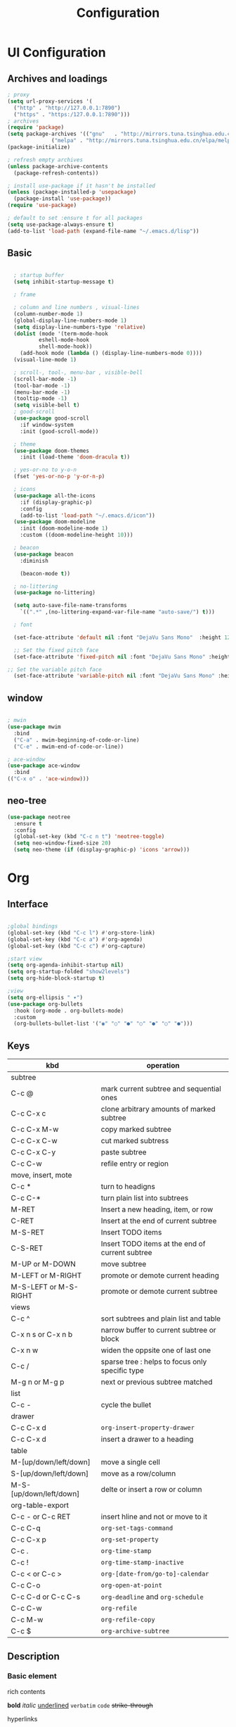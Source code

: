 #+title: Configuration
#+STARTUP: show2levels hideblocks


* UI Configuration
** Archives and loadings
#+begin_src emacs-lisp
  ; proxy
  (setq url-proxy-services '(
    ("http" . "http://127.0.0.1:7890")
    ("https" . "https:/127.0.0.1:7890")))
  ; archives
  (require 'package)
  (setq package-archives '(("gnu"   . "http://mirrors.tuna.tsinghua.edu.cn/elpa/gnu/")
			    ("melpa" . "http://mirrors.tuna.tsinghua.edu.cn/elpa/melpa/")))
  (package-initialize)

  ; refresh empty archives
  (unless package-archive-contents
    (package-refresh-contents))

  ; install use-package if it hasn't be installed
  (unless (package-installed-p 'usepackage)
    (package-install 'use-package))
  (require 'use-package)

  ; default to set :ensure t for all packages
  (setq use-package-always-ensure t)  
  (add-to-list 'load-path (expand-file-name "~/.emacs.d/lisp"))  
#+end_src
** Basic
#+begin_src emacs-lisp :tangle ./init.el

    ; startup buffer
    (setq inhibit-startup-message t)

    ; frame
  
    ; column and line numbers , visual-lines
    (column-number-mode 1)
    (global-display-line-numbers-mode 1)
    (setq display-line-numbers-type 'relative)
    (dolist (mode '(term-mode-hook
		    eshell-mode-hook
		    shell-mode-hook))
      (add-hook mode (lambda () (display-line-numbers-mode 0))))
    (visual-line-mode 1)

    ; scroll-, tool-, menu-bar , visible-bell
    (scroll-bar-mode -1)
    (tool-bar-mode -1)
    (menu-bar-mode -1)
    (tooltip-mode -1)
    (setq visible-bell t)
    ; good-scroll
    (use-package good-scroll
      :if window-system
      :init (good-scroll-mode))

    ; theme
    (use-package doom-themes
      :init (load-theme 'doom-dracula t))

    ; yes-or-no to y-o-n
    (fset 'yes-or-no-p 'y-or-n-p)

    ; icons
    (use-package all-the-icons
      :if (display-graphic-p)
      :config
      (add-to-list 'load-path "~/.emacs.d/icon"))
    (use-package doom-modeline
      :init (doom-modeline-mode 1)
      :custom ((doom-modeline-height 10)))

    ; beacon
    (use-package beacon
      :diminish

      (beacon-mode t))

    ; no-littering
    (use-package no-littering)

    (setq auto-save-file-name-transforms
	  `((".*" ,(no-littering-expand-var-file-name "auto-save/") t)))

    ; font

    (set-face-attribute 'default nil :font "DejaVu Sans Mono"  :height 120)

    ;; Set the fixed pitch face
    (set-face-attribute 'fixed-pitch nil :font "DejaVu Sans Mono" :height 120 )

  ;; Set the variable pitch face
    (set-face-attribute 'variable-pitch nil :font "DejaVu Sans Mono" :height 120 :weight 'regular)

#+end_src
** window
#+begin_src emacs-lisp

  ; mwin
  (use-package mwim
    :bind
    ("C-a" . mwim-beginning-of-code-or-line)
    ("C-e" . mwim-end-of-code-or-line))

  ; ace-window
  (use-package ace-window
    :bind
  (("C-x o" . 'ace-window)))
#+end_src
** neo-tree
#+begin_src emacs-lisp
  (use-package neotree
    :ensure t
    :config
    (global-set-key (kbd "C-c n t") 'neotree-toggle)
    (setq neo-window-fixed-size 20)
    (setq neo-theme (if (display-graphic-p) 'icons 'arrow)))
#+end_src
* Org
** Interface
#+begin_src emacs-lisp

  ;global bindings
  (global-set-key (kbd "C-c l") #'org-store-link)
  (global-set-key (kbd "C-c a") #'org-agenda)
  (global-set-key (kbd "C-c c") #'org-capture)

  ;start view
  (setq org-agenda-inhibit-startup nil)
  (setq org-startup-folded "show2levels")
  (setq org-hide-block-startup t)

  ;view
  (setq org-ellipsis " ▾")
  (use-package org-bullets
    :hook (org-mode . org-bullets-mode)
    :custom
    (org-bullets-bullet-list '("◉" "○" "●" "○" "●" "○" "●")))
#+end_src
** Keys
#+NAME: the table
| kbd                     | operation                                       |
|-------------------------+-------------------------------------------------|
| subtree                 |                                                 |
|-------------------------+-------------------------------------------------|
| C-c @                   | mark current subtree and sequential ones        |
| C-c C-x c               | clone arbitrary amounts of marked subtree       |
| C-c C-x M-w             | copy marked subtree                             |
| C-c C-x C-w             | cut marked subtress                             |
| C-c C-x C-y             | paste subtree                                   |
| C-c C-w                 | refile entry or region                          |
|-------------------------+-------------------------------------------------|
| move, insert, mote      |                                                 |
|-------------------------+-------------------------------------------------|
| C-c *                   | turn to headigns                                |
| C-c C-*                 | turn plain list into subtrees                   |
| M-RET                   | Insert a new heading, item, or row              |
| C-RET                   | Insert at the end of current subtree            |
| M-S-RET                 | Insert TODO items                               |
| C-S-RET                 | Insert TODO items at the end of current subtree |
| M-UP or M-DOWN          | move subtree                                    |
| M-LEFT or M-RIGHT       | promote or demote current heading               |
| M-S-LEFT or M-S-RIGHT   | promote or demote current subtree               |
|-------------------------+-------------------------------------------------|
| views                   |                                                 |
|-------------------------+-------------------------------------------------|
| C-c ^                   | sort subtrees and plain list and table          |
| C-x n s or C-x n b      | narrow buffer to current subtree or block       |
| C-x n w                 | widen the oppsite one of last one               |
| C-c /                   | sparse tree : helps to focus only specific type |
| M-g n or M-g p          | next or previous subtree matched                |
|-------------------------+-------------------------------------------------|
| list                    |                                                 |
| C-c -                   | cycle the bullet                                |
|-------------------------+-------------------------------------------------|
| drawer                  |                                                 |
| C-c C-x d               | =org-insert-property-drawer=                    |
|-------------------------+-------------------------------------------------|
| C-c C-x d               | insert a drawer to a heading                    |
|-------------------------+-------------------------------------------------|
| table                   |                                                 |
|-------------------------+-------------------------------------------------|
| M-[up/down/left/down]   | move a single cell                              |
| S-[up/down/left/down]   | move as a row/column                            |
| M-S-[up/down/left/down] | delte or insert a row or column                 |
| org-table-export        |                                                 |
|-------------------------+-------------------------------------------------|
| C-c - or C-c RET        | insert hline and not or move to it              |
| C-c C-q                 | =org-set-tags-command=                          |
|-------------------------+-------------------------------------------------|
| C-c C-x p               | =org-set-property=                              |
|-------------------------+-------------------------------------------------|
| C-c .                   | =org-time-stamp=                                |
| C-c !                   | =org-time-stamp-inactive=                       |
| C-c < or C-c >          | =org-[date-from/go-to]-calendar=                |
| C-c C-o                 | =org-open-at-point=                             |
| C-c C-d or C-c C-s      | =org-deadline= and =org-schedule=               |
|-------------------------+-------------------------------------------------|
| C-c C-w                 | =org-refile=                                    |
| C-c M-w                 | =org-refile-copy=                               |
| C-c $                   | =org-archive-subtree=                           |

** Description
*** Basic element

- rich contents ::
*bold* /italic/ _underlined_ =verbatim= ~code~ +strike-through+

- hyperlinks :: 
1. *
2. #
3. <<>>

- todo items ::
like this:
1. #+TODO: TODO(t) | DONE(d)
2. #+TYP_TODP: Class(c) Dormitory(r) | Done(d)

- tags :: 
like this: #+FILETAGS: :Peter:Boss:Secret:
** Functional configs
*** Todo Tag
#+begin_src emacs-lisp

  ;; TODO
  ; todo keywords
  (setq org-todo-keywords
    '((sequence "TODO(t)" "|" "DONE(d)" )
      (sequence "EMERGENCY(e!)" "WORTHY(w!)" "NEED(n@/!)" "|" "FEEDBACK(f)" "OVER(o)" "SUSPEND(s)" )
      (sequence "|" "CANCLED(c)")))

  ; keywords color
  (setq org-todo-keyword-faces
    '(("TODO" . org-warning) ("DONE" . "yellow")))

  ; org-faces-easy-properties determine some color 
  ;(setq org-log-done 'time)
  ;(setq org-log-done 'note)

  ; org-habit
  ; setting habit to STYLE property
  ;(use-package org-habit
  ;:config
  ;(add-to-list 'org-modules 'org-habit))

  ;; Tag
  (setq org-tag-alist '(
    (:startgrouptag) ("place") (:grouptags)
    ("@Class". ?w) ("@Dormitory" . ?d)
    (:endgrouptag)
    ("intrests" . ?i) ("hard" . ?h)
    ))
#+end_src
*** Refile Archive Capture Attach
#+begin_src emacs-lisp
  (global-set-key (kbd "C-c c") 'org-capture)
  (global-set-key (kbd "C-c a") 'org-agenda)
  (global-set-key (kbd "C-c C-a") 'org-attach)
  ;; capture
  (setq org-capture-templates '(("t" "todo" entry
				 (file+headline "~/.emacs.d/agenda/routine.org" "tasks") "* todo %i%?" :jump-to-captured)
				("d" "days' item" entry
				 (file+headline "~/.emacs.d/agenda/dayview.org" "today's items") "* %i%? \n %u" :jump-to-captured)))
  ; attach
  (setq org-attach-id-relative t)
  (setq org-attach-use-inheritance t)
#+end_src
*** Agenda
#+begin_src emacs-lisp
(setq org-agenda-files '("~/.emacs.d/Agenda"))
#+end_src
** Org-babel
#+begin_src emacs-lisp

  ; add emacs-lisp and python
  (org-babel-do-load-languages
   'org-babel-load-languages
   '((emacs-lisp . t)
     (python . t)))
  (setq org-confirm-babel-evaluate nil)


  ; set templates
  (require 'org-tempo)
  (add-to-list 'org-structure-template-alist '("sh" . "src shell"))
  (add-to-list 'org-structure-template-alist '("el" . "src emacs-lisp"))
  (add-to-list 'org-structure-template-alist '("py" . "src python"))
#+end_src
* Easy type
** Key bindings
#+begin_src emacs-lisp

  (global-set-key (kbd "<escape>") 'keyboard-escape-quit)
  (global-set-key (kbd "M-SPC") 'set-mark-command)

  (require 'init-utils )
  (global-set-key (kbd "C-c i") 'insert-time-string)

#+end_src
** evil
#+begin_src emacs-lisp
  ; evil
  (use-package evil
    :init
    (setq evil-want-keybinding nil)
    (setq evil-shift-width 2)
    (setq evil-want-integration t)
    (setq evil-want-C-u-scroll t)
    (setq evil-want-C-d-scroll t)
    :config
    (evil-mode t)
    (setq evil-move-beyond-eol t)
    (global-undo-tree-mode)
    (setq evil-undo-system 'undo-tree) 
    (define-key evil-insert-state-map (kbd "C-g") 'evil-normal-state)

    (evil-global-set-key 'motion "j" 'evil-next-visual-line)
    (evil-global-set-key 'motion "k" 'evil-previous-visual-line)

    (evil-set-initial-state 'message-buffer-mode 'normal)
    (evil-set-initial-state 'dashboard-mode 'normal)
    (evil-set-initial-state 'eshell-mode 'insert))

  ; evil-collection  it can  be tuned by edit evil-collection-mode
  (use-package evil-collection
    :after evil
    :config
    (evil-collection-init))
#+end_src
** ivy
#+begin_src emacs-lisp
  (use-package amx
    :init (amx-mode))

  (use-package ivy-rich
    :init
    (ivy-rich-mode 1))

  ;; counsel M-o to some defined function
  (use-package counsel
    :bind (("M-x" . counsel-M-x)
	  ("C-x b" . counsel-ibuffer)
	  ("C-x C-f" . counsel-find-file)
	  :map minibuffer-local-map
	  ("C-r" . 'counsel-minibuffer-history))
    :config
    (setq ivy-initial-inputs-alist nil))

  ;ivy
  (use-package ivy
    :diminish
    :init
    (counsel-mode 1)
    :config
    (setq ivy-use-virtual-buffers t)
    (setq search-default-mode #'char-fold-to-regexp)
    (setq ivy-count-format "(%d/%d) ")
    :bind
    (("C-s" . 'swiper)
    ("C-x b" . 'ivy-switch-buffer)
    ("C-c v" . 'ivy-push-view)
    ("C-c s" . 'ivy-switch-view)
    ("C-c V" . 'ivy-pop-view)
    ("C-x C-@" . 'counsel-mark-ring)
    ("C-x C-SPC" . 'counsel-mark-ring)
    :map minibuffer-local-map
    ("C-r". counsel-minibuffer-history))
    :config
    (ivy-mode 1))
  ; ivy-prescient
  (use-package ivy-prescient
    :after counsel
    :custom
    (ivy-prescient-enable-filtering nil)
    :config
    (ivy-prescient-mode 1))
#+end_src
** helpful
#+begin_src emacs-lisp
  (use-package helpful
    :commands (helpful-callable helpful-variable helpful-command helpful-key)
    :custom
    (counsel-describe-function-function #'helpful-callable)
    (counsel-describe-variable-function #'helpful-variable)
    :bind
    ([remap describe-function] . counsel-describe-function)
    ([remap describe-command] . helpful-command)
    ([remap describe-variable] . counsel-describe-variable)
    ([remap describe-key] . helpful-key))
#+end_src
** shortcut
*** General
general is personaly used to define function short cut
#+begin_src emacs-lisp
  (use-package general
    :after evil)

  (general-create-definer view/leader-keys
    :keymaps '(normal emacs)
    :prefix "SPC")

  (view/leader-keys
    "f" '(:ignore t :which-key "file")
    "fi" '((find-file (expand-file-name "~/.emacs.d/Emacs.org")) :which-key "Emacs.org"))

  (view/leader-keys
    "w" '(:ignore t :which-key "web")
    "wg" '((eaf-open-browser "github.com"):which-key "Github")
    "wa" '((eaf-open-browser "www.bing.com") :which-key "Bing")
    "wb" '((eaf-open-browser "www.baidu.com") :which-key "Baidu")
    "wy" '((eaf-open-browser "www.youtube.com") :which-key "youtube"))   

#+end_src

#+RESULTS:

*** Which-key
#+begin_src emacs-lisp
(use-package which-key
  :diminish which-keym-ode
  :init (which-key-mode t)
  :config
  (setq which-key-idle-delay 1))
#+end_src
*** Hydra
Hydra is personaly used to set ornamental adjustment
#+begin_src emacs-lisp
      (use-package hydra)

      (defhydra hydra-zoom (evil-normal-state-map "SPC z" :which-key "zoom" :hint t )
	  ("j" evil-window-increase-height "longer")
	  ("k" evil-window-decrease-height "shorter")
	  ("h" evil-window-decrease-width "tighter")
	  ("l" evil-window-increase-width "broder"))

  (global-set-key (kbd "C--") 'text-scale-decrease)
  (global-set-key (kbd "C-=") 'text-scale-increase)
  #+end_src
** yasnippet
#+begin_src emacs-lisp

  (use-package yasnippet
    :diminish
    :init
    (setq yas-snippet-dirs '("~/.emacs.d/snippets"))
    :config
    (yas-global-mode 1))
#+end_src
** Undo-tree
#+begin_src emacs-lisp
  (use-package undo-tree
    :diminish
    :config
    (setq sml/theme 'powerline)
    (global-undo-tree-mode))
#+end_src
* Development
** prog
#+begin_src emacs-lisp
  ; highlight the paren
  (add-hook 'prog-mode-hook #'show-paren-mode)
  (add-hook 'prog-mode-hook #'hs-minor-mode)
  (use-package evil-nerd-commenter
    :bind ("M-/" . evilnc-comment-or-uncomment-lines))
  (use-package rainbow-delimiters
    :hook (prog-mode . rainbow-delimiters-mode))
  (use-package highlight-symbol
    :init (highlight-symbol-mode)
    :bind ("C-c h" . highlight-symbol))
#+end_src

#+RESULTS:
: highlight-symbol

** flycheck
#+begin_src emacs-lisp

  (use-package flycheck
    :ensure t
    :hook
    (prog-mode . flycheck-mode))
#+end_src
** Projectile
#+begin_src emacs-lisp
  (use-package projectile
    :diminish projectile-mode
    :config (projectile-mode)
    :bind-keymap
    ("C-c p" . projectile-command-map)
    :init
    (when (file-directory-p "~/.emacs.d/Projects/Code")
      (setq projectile-project-search-path '("~/.emacs.d/Projects/Code")))
    (setq projectile-switch-project-action #'projectile-dired))
  (use-package counsel-projectile
    :after projectile
    :config (counsel-projectile-mode))
#+end_src

#+RESULTS:

** Magit
#+begin_src emacs-lisp
  (use-package magit
    :custom
    (magit-display-buffer-function #'magit-display-buffer-same-window-except-diff-v1))

  (use-package forge
    :after magit)
#+end_src
** Lsp
#+begin_src emacs-lisp
  (use-package lsp-mode
    :commands (lsp lsp-deferred)
    :init
    (setq lsp-keymap-prefix "C-c l")
    :config
    (lsp-enable-which-key-integration t))
  (use-package lsp-ui
    :hook (lsp-mode . lsp-ui-mode)
    :custom
    (lsp-ui-doc-position 'bottom))
  (use-package lsp-treemacs
    :after lsp)
  (use-package lsp-ivy
    :after lsp)

  (use-package company
    :after lsp-mode
    :hook (lsp-mode . company-mode)
    :bind (:map company-active-map
	   ("<tab>" . company-complete-selection))
	  (:map lsp-mode-map
	   ("<tab>" . company-indent-or-complete-common))
    :custom
    (company-minimum-prefix-length 1)
    (company-idle-delay 0.0))

  (use-package company-box
    :hook (company-mode . company-box-mode))

#+end_src
** Dap
#+begin_src emacs-lisp
(use-package dap-mode
  ;; Uncomment the config below if you want all UI panes to be hidden by default!
  ;; :custom
  ;; (lsp-enable-dap-auto-configure nil)
  ;; :config
  ;; (dap-ui-mode 1)
  :commands dap-debug
  :config
  ;; Set up Node debugging
  (require 'dap-node)
  (dap-node-setup) ;; Automatically installs Node debug adapter if needed

  ;; Bind `C-c l d` to `dap-hydra` for easy access
  (general-define-key
    :keymaps 'lsp-mode-map
    :prefix lsp-keymap-prefix
    "d" '(dap-hydra t :wk "debugger")))
#+end_src

** Python
#+begin_src emacs-lisp

    (use-package python-mode
	:mode "\\.py\\'"
	:after elpy
	:hook
	(python-mode . lsp-deferred)
	(python-mode . elpy-mode)
	:custom
	(dap-python-debugger 'debugpy)
	:config
	(require 'dap-python)
	(require 'elpy)
	(elpy-enable))
(use-package elpy)
(use-package pyvenv
    :after python-mode
    :config
    (pyvenv-mode 1))
#+end_src

** Eaf
#+begin_src emacs-lisp
   (use-package eaf
     :load-path "~/.emacs.d/site-lisp/emacs-application-framework"
     :custom
					   ; See https://github.com/emacs-eaf/emacs-application-framework/wiki/Customization
     (eaf-browser-continue-where-left-off t)
     (eaf-browser-enable-adblocker t)

     (browse-url-browser-function 'eaf-open-browser)
     :config
     (require 'eaf-2048)
     (require 'eaf-airshare)
     (require 'eaf-browser)
     (require 'eaf-camera)
     (require 'eaf-demo)
     (require 'eaf-file-browser)
     (require 'eaf-file-manager)
     (require 'eaf-file-sender)
     (require 'eaf-git)
     (require 'eaf-image-viewer)
     (require 'eaf-jupyter)
     (require 'eaf-markdown-previewer)
     (require 'eaf-mindmap)
     (require 'eaf-music-player)
     (require 'eaf-netease-cloud-music)
     (require 'eaf-org-previewer)
     (require 'eaf-pdf-viewer)
     (require 'eaf-rss-reader)
     (require 'eaf-system-monitor)
     (require 'eaf-terminal)
     (require 'eaf-video-player)
     (require 'eaf-vue-demo)
     (defalias 'browse-web #'eaf-open-browser)
     (eaf-bind-key scroll_up "C-n" eaf-pdf-viewer-keybinding)
     (eaf-bind-key scroll_down "C-p" eaf-pdf-viewer-keybinding)
     (eaf-bind-key take_photo "p" eaf-camera-keybinding)
     (eaf-bind-key nil "M-q" eaf-browser-keybinding)) ;; unbind, see more in the Wiki
#+end_src

#+RESULTS:
: t

(eaf-open-browser-other-window "github.com")



(commandp (eaf-open-browser "github.com"))
